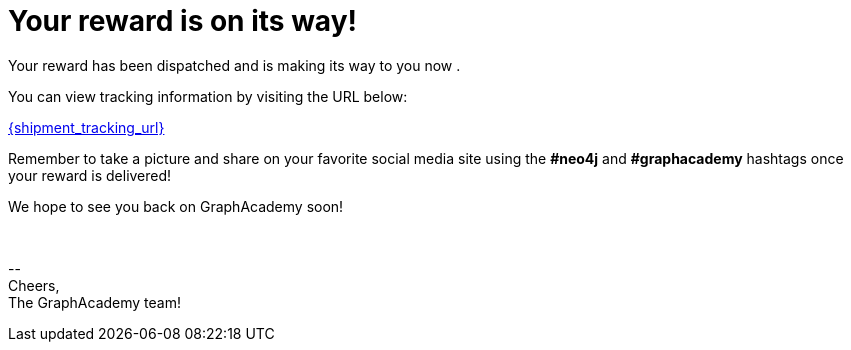 = Your reward is on its way!

Your reward has been dispatched and is making its way to you now
ifdef::shipping_service[]
via {shipping_service}
endif::[]
.

You can view tracking information by visiting the URL below:

link:{shipment_tracking_url}[{shipment_tracking_url}]

Remember to take a picture and share on your favorite social media site using the **#neo4j** and **#graphacademy** hashtags once your reward is delivered!

We hope to see you back on GraphAcademy soon!

{nbsp} +

\-- +
Cheers, +
The GraphAcademy team!